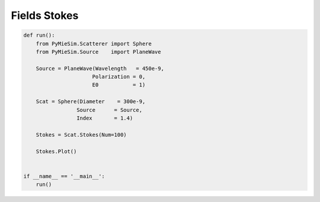 
.. DO NOT EDIT.
.. THIS FILE WAS AUTOMATICALLY GENERATED BY SPHINX-GALLERY.
.. TO MAKE CHANGES, EDIT THE SOURCE PYTHON FILE:
.. "auto_examples/Fields:Stokes.py"
.. LINE NUMBERS ARE GIVEN BELOW.

.. only:: html

    .. note::
        :class: sphx-glr-download-link-note

        Click :ref:`here <sphx_glr_download_auto_examples_Fields:Stokes.py>`
        to download the full example code

.. rst-class:: sphx-glr-example-title

.. _sphx_glr_auto_examples_Fields:Stokes.py:


Fields Stokes
=============

.. GENERATED FROM PYTHON SOURCE LINES 5-25

.. code-block:: default


    def run():
        from PyMieSim.Scatterer import Sphere
        from PyMieSim.Source    import PlaneWave

        Source = PlaneWave(Wavelength   = 450e-9,
                          Polarization = 0,
                          E0           = 1)

        Scat = Sphere(Diameter    = 300e-9,
                     Source      = Source,
                     Index       = 1.4)

        Stokes = Scat.Stokes(Num=100)

        Stokes.Plot()


    if __name__ == '__main__':
        run()


.. rst-class:: sphx-glr-timing

   **Total running time of the script:** ( 0 minutes  0.000 seconds)


.. _sphx_glr_download_auto_examples_Fields:Stokes.py:


.. only :: html

 .. container:: sphx-glr-footer
    :class: sphx-glr-footer-example



  .. container:: sphx-glr-download sphx-glr-download-python

     :download:`Download Python source code: Fields:Stokes.py <Fields:Stokes.py>`



  .. container:: sphx-glr-download sphx-glr-download-jupyter

     :download:`Download Jupyter notebook: Fields:Stokes.ipynb <Fields:Stokes.ipynb>`


.. only:: html

 .. rst-class:: sphx-glr-signature

    `Gallery generated by Sphinx-Gallery <https://sphinx-gallery.github.io>`_
